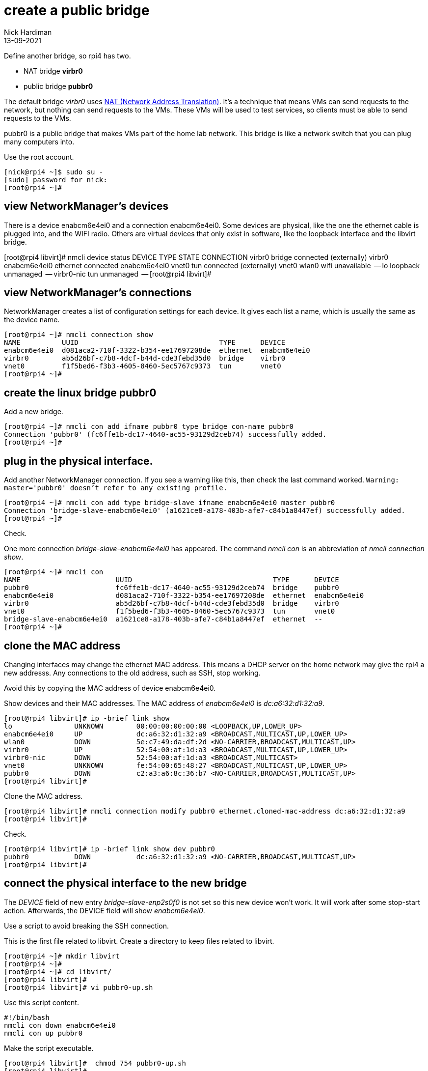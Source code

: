 = create a public bridge
Nick Hardiman
:source-highlighter: highlight.js
:revdate: 13-09-2021

Define another bridge, so rpi4 has two.  

* NAT bridge *virbr0*
* public bridge *pubbr0*

The default bridge _virbr0_ uses https://en.wikipedia.org/wiki/Network_address_translation[NAT (Network Address Translation)].
It's a technique that means VMs can send requests to the network, but nothing can send requests to the VMs. 
These VMs will be used to test services, so clients must be able to send requests to the VMs. 

pubbr0 is a public bridge that makes VMs part of the home lab network. 
This bridge is like a network switch that you can plug many computers into. 

Use the root account. 

[source,shell]
----
[nick@rpi4 ~]$ sudo su -
[sudo] password for nick: 
[root@rpi4 ~]# 
----

== view NetworkManager's devices

There is a device enabcm6e4ei0 and a connection enabcm6e4ei0. 
Some devices are  physical, like the one the ethernet cable is plugged into, and the WIFI radio. 
Others are virtual devices that only exist in software, like the loopback interface and the libvirt bridge.  

[root@rpi4 libvirt]# nmcli device status
DEVICE        TYPE      STATE                   CONNECTION                
virbr0        bridge    connected (externally)  virbr0                    
enabcm6e4ei0  ethernet  connected               enabcm6e4ei0 
vnet0         tun       connected (externally)  vnet0                     
wlan0         wifi      unavailable             --                        
lo            loopback  unmanaged               --                        
virbr0-nic    tun       unmanaged               --                        
[root@rpi4 libvirt]# 


== view NetworkManager's connections

NetworkManager creates a list of configuration settings for each device. 
It gives each list a name, which is usually the same as the device name.  

[source,shell]
....
[root@rpi4 ~]# nmcli connection show
NAME          UUID                                  TYPE      DEVICE       
enabcm6e4ei0  d081aca2-710f-3322-b354-ee17697208de  ethernet  enabcm6e4ei0 
virbr0        ab5d26bf-c7b8-4dcf-b44d-cde3febd35d0  bridge    virbr0       
vnet0         f1f5bed6-f3b3-4605-8460-5ec5767c9373  tun       vnet0        
[root@rpi4 ~]# 
....



== create the linux bridge pubbr0

Add a new bridge. 

[source,shell]
....
[root@rpi4 ~]# nmcli con add ifname pubbr0 type bridge con-name pubbr0
Connection 'pubbr0' (fc6ffe1b-dc17-4640-ac55-93129d2ceb74) successfully added.
[root@rpi4 ~]# 
....

== plug in the physical interface. 

Add another NetworkManager connection. 
If you see a warning like this, then check the last command worked. 
`Warning: master='pubbr0' doesn't refer to any existing profile.`

[source,shell]
....
[root@rpi4 ~]# nmcli con add type bridge-slave ifname enabcm6e4ei0 master pubbr0
Connection 'bridge-slave-enabcm6e4ei0' (a1621ce8-a178-403b-afe7-c84b1a8447ef) successfully added.
[root@rpi4 ~]# 
....

Check. 

One more connection _bridge-slave-enabcm6e4ei0_ has appeared. 
The command _nmcli con_ is an abbreviation of _nmcli connection show_.

[source,shell]
....
[root@rpi4 ~]# nmcli con
NAME                       UUID                                  TYPE      DEVICE       
pubbr0                     fc6ffe1b-dc17-4640-ac55-93129d2ceb74  bridge    pubbr0       
enabcm6e4ei0               d081aca2-710f-3322-b354-ee17697208de  ethernet  enabcm6e4ei0 
virbr0                     ab5d26bf-c7b8-4dcf-b44d-cde3febd35d0  bridge    virbr0       
vnet0                      f1f5bed6-f3b3-4605-8460-5ec5767c9373  tun       vnet0        
bridge-slave-enabcm6e4ei0  a1621ce8-a178-403b-afe7-c84b1a8447ef  ethernet  --           
[root@rpi4 ~]# 
....



== clone the MAC address 

Changing interfaces may change the ethernet MAC address.
This means a DHCP server on the home network may give the rpi4 a new addresss. 
Any connections to the old address, such as SSH, stop working. 

Avoid this by copying the MAC address of device enabcm6e4ei0.

Show devices and their MAC addresses. 
The MAC address of _enabcm6e4ei0_ is _dc:a6:32:d1:32:a9_.

[source,shell]
....
[root@rpi4 libvirt]# ip -brief link show
lo               UNKNOWN        00:00:00:00:00:00 <LOOPBACK,UP,LOWER_UP> 
enabcm6e4ei0     UP             dc:a6:32:d1:32:a9 <BROADCAST,MULTICAST,UP,LOWER_UP> 
wlan0            DOWN           5e:c7:49:da:df:2d <NO-CARRIER,BROADCAST,MULTICAST,UP> 
virbr0           UP             52:54:00:af:1d:a3 <BROADCAST,MULTICAST,UP,LOWER_UP> 
virbr0-nic       DOWN           52:54:00:af:1d:a3 <BROADCAST,MULTICAST> 
vnet0            UNKNOWN        fe:54:00:65:48:27 <BROADCAST,MULTICAST,UP,LOWER_UP> 
pubbr0           DOWN           c2:a3:a6:8c:36:b7 <NO-CARRIER,BROADCAST,MULTICAST,UP> 
[root@rpi4 libvirt]# 
....

Clone the MAC address. 

[source,shell]
....
[root@rpi4 libvirt]# nmcli connection modify pubbr0 ethernet.cloned-mac-address dc:a6:32:d1:32:a9
[root@rpi4 libvirt]# 
....

Check. 

[source,shell]
....
[root@rpi4 libvirt]# ip -brief link show dev pubbr0
pubbr0           DOWN           dc:a6:32:d1:32:a9 <NO-CARRIER,BROADCAST,MULTICAST,UP> 
[root@rpi4 libvirt]# 
....


== connect the physical interface to the new bridge

The _DEVICE_ field of new entry _bridge-slave-enp2s0f0_ is not set so this new device won't work. 
It will work after some stop-start action. 
Afterwards, the DEVICE field will show _enabcm6e4ei0_.

Use a script to avoid breaking the SSH connection. 

This is the first file related to libvirt. 
Create a directory to keep files related to libvirt.

[source,shell]
....
[root@rpi4 ~]# mkdir libvirt
[root@rpi4 ~]# 
[root@rpi4 ~]# cd libvirt/
[root@rpi4 libvirt]# 
[root@rpi4 libvirt]# vi pubbr0-up.sh 
....

Use this script content. 

[source,bash]
....
#!/bin/bash
nmcli con down enabcm6e4ei0
nmcli con up pubbr0
....

Make the script executable. 

[source,shell]
....
[root@rpi4 libvirt]#  chmod 754 pubbr0-up.sh 
[root@rpi4 libvirt]# 
....

Bring up the new interface. 
This pauses for a few seconds. 

[source,shell]
....
[root@rpi4 libvirt]# ./pubbr0-up.sh 
Connection 'enabcm6e4ei0' successfully deactivated (D-Bus active path: /org/freedesktop/NetworkManager/ActiveConnection/11)
Connection successfully activated (master waiting for slaves) (D-Bus active path: /org/freedesktop/NetworkManager/ActiveConnection/15)
[root@rpi4 libvirt]# 
....

Check. 
Device _enabcm6e4ei0_ is now listed with connection _bridge-slave-enabcm6e4ei0_, not connection _enabcm6e4ei0_.

[source,shell]
....
[root@rpi4 libvirt]# nmcli con show 
NAME                       UUID                                  TYPE      DEVICE       
pubbr0                     b9b37120-2b00-4ca5-9992-3f212c7e1642  bridge    pubbr0       
virbr0                     ab5d26bf-c7b8-4dcf-b44d-cde3febd35d0  bridge    virbr0       
bridge-slave-enabcm6e4ei0  da09ae43-7994-4626-8107-4646c578b387  ethernet  enabcm6e4ei0 
vnet0                      f1f5bed6-f3b3-4605-8460-5ec5767c9373  tun       vnet0        
enabcm6e4ei0               d081aca2-710f-3322-b354-ee17697208de  ethernet  --           
[root@rpi4 libvirt]# 
....


=== delete the new bridge 

If something is wrong, back out with these _nmcli_ commands. 

Create a script to do the work. 

[source,shell]
....
[root@rpi4 libvirt]# vi pubbr0-delete.sh
....

Add these lines. 

[source,bash]
....
#!/bin/bash
nmcli con down pubbr0
nmcli connection delete bridge-slave-enabcm6e4ei0
nmcli connection delete pubbr0 
nmcli con up enabcm6e4ei0
....

Run it. 

[source,shell]
....
[root@host1 libvirt]# chmod 754 pubbr0-delete.sh 
[root@host1 libvirt]# 
[root@host1 libvirt]# ./pubbr0-delete.sh 
Connection 'pubbr0' successfully deactivated (D-Bus active path: /org/freedesktop/NetworkManager/ActiveConnection/6)
Connection 'bridge-slave-enp2s0f0' (0ae977d2-7c5c-490c-bad8-be647014886a) successfully deleted.
Connection 'pubbr0' (a4d5ddf3-e0db-49f6-85c1-09b124537dd1) successfully deleted.
Connection successfully activated (D-Bus active path: /org/freedesktop/NetworkManager/ActiveConnection/8)
[root@host1 libvirt]# 
....

Check device _bridge-slave-enabcm6e4ei0_ is gone.

[source,shell]
....
[nick@rpi4 ~]$ nmcli device status 
DEVICE        TYPE      STATE                   CONNECTION   
enabcm6e4ei0  ethernet  connected               enabcm6e4ei0 
virbr0        bridge    connected (externally)  virbr0       
vnet0         tun       connected (externally)  vnet0        
wlan0         wifi      unavailable             --           
lo            loopback  unmanaged               --           
virbr0-nic    tun       unmanaged               --           
[nick@rpi4 ~]$ 
....

Check connection pubbr0 is gone. 

[source,shell]
....
[nick@rpi4 ~]$ nmcli connection show 
NAME          UUID                                  TYPE      DEVICE       
enabcm6e4ei0  d081aca2-710f-3322-b354-ee17697208de  ethernet  enabcm6e4ei0 
virbr0        ab5d26bf-c7b8-4dcf-b44d-cde3febd35d0  bridge    virbr0       
vnet0         f1f5bed6-f3b3-4605-8460-5ec5767c9373  tun       vnet0        
[nick@rpi4 ~]$ 
....


